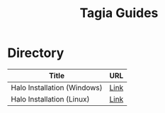 #+TITLE: Tagia Guides

* Directory

| Title                       | URL  |
|-----------------------------+------|
| Halo Installation (Windows) | [[file:halo-install-linux.org][Link]] |
| Halo Installation (Linux)   | [[file:halo-install-linux.org][Link]] |
